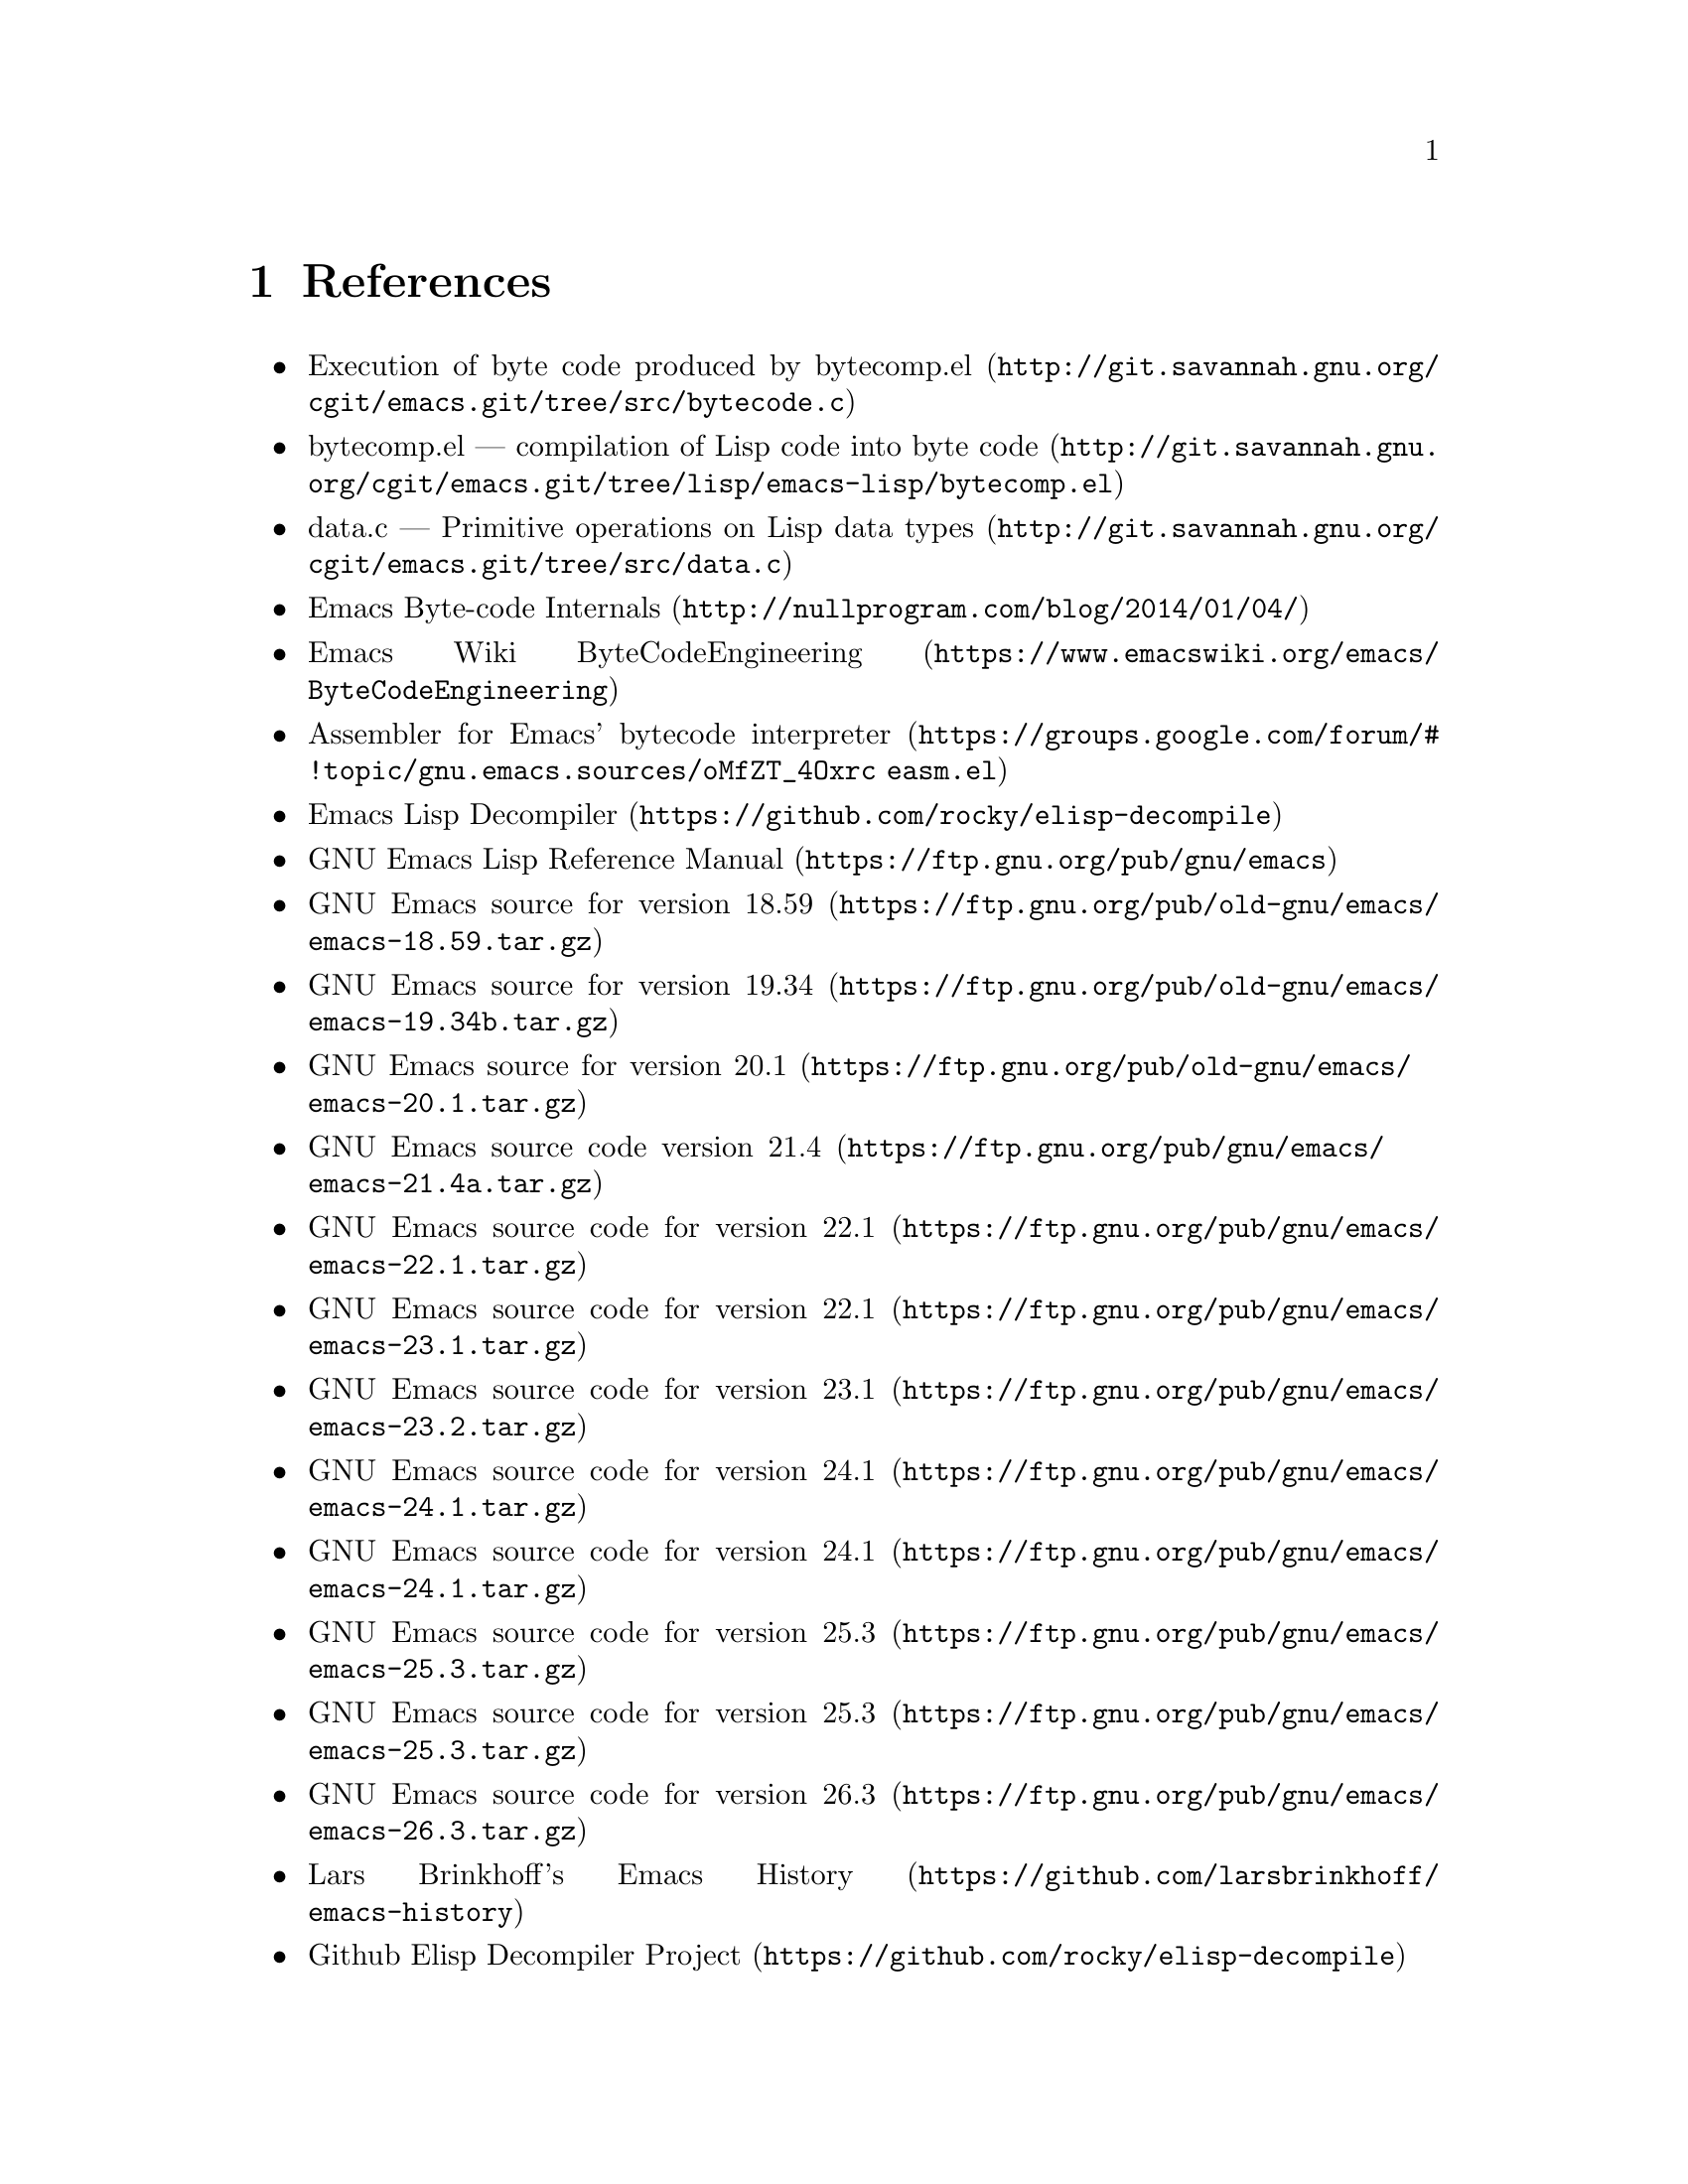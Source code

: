 @node References
@chapter References

@itemize
@item @uref{http://git.savannah.gnu.org/cgit/emacs.git/tree/src/bytecode.c, Execution of byte code produced by bytecomp.el}
@item @uref{http://git.savannah.gnu.org/cgit/emacs.git/tree/lisp/emacs-lisp/bytecomp.el, bytecomp.el --- compilation of Lisp code into byte code}
@item @uref{http://git.savannah.gnu.org/cgit/emacs.git/tree/src/data.c, data.c --- Primitive operations on Lisp data types}
@item @uref{http://nullprogram.com/blog/2014/01/04/, Emacs Byte-code Internals}
@item @uref{https://www.emacswiki.org/emacs/ByteCodeEngineering, Emacs Wiki ByteCodeEngineering}
@item @uref{https://groups.google.com/forum/#!topic/gnu.emacs.sources/oMfZT_4Oxrc easm.el, Assembler for Emacs' bytecode interpreter}
@item @uref{https://github.com/rocky/elisp-decompile, Emacs Lisp Decompiler}
@item @uref{https://ftp.gnu.org/pub/gnu/emacs, GNU Emacs Lisp Reference Manual}
@item @uref{https://ftp.gnu.org/pub/old-gnu/emacs/emacs-18.59.tar.gz, GNU Emacs source for version 18.59}
@item @uref{https://ftp.gnu.org/pub/old-gnu/emacs/emacs-19.34b.tar.gz, GNU Emacs source for version 19.34}
@item @uref{https://ftp.gnu.org/pub/old-gnu/emacs/emacs-20.1.tar.gz, GNU Emacs source for version 20.1}
@item @uref{https://ftp.gnu.org/pub/gnu/emacs/emacs-21.4a.tar.gz, GNU Emacs source code version 21.4}
@item @uref{https://ftp.gnu.org/pub/gnu/emacs/emacs-22.1.tar.gz, GNU Emacs source code for version 22.1}
@item @uref{https://ftp.gnu.org/pub/gnu/emacs/emacs-23.1.tar.gz, GNU Emacs source code for version 22.1}
@item @uref{https://ftp.gnu.org/pub/gnu/emacs/emacs-23.2.tar.gz, GNU Emacs source code for version 23.1}
@item @uref{https://ftp.gnu.org/pub/gnu/emacs/emacs-24.1.tar.gz, GNU Emacs source code for version 24.1}
@item @uref{https://ftp.gnu.org/pub/gnu/emacs/emacs-24.1.tar.gz, GNU Emacs source code for version 24.1}
@item @uref{https://ftp.gnu.org/pub/gnu/emacs/emacs-25.3.tar.gz, GNU Emacs source code for version 25.3}
@item @uref{https://ftp.gnu.org/pub/gnu/emacs/emacs-25.3.tar.gz, GNU Emacs source code for version 25.3}
@item @uref{https://ftp.gnu.org/pub/gnu/emacs/emacs-26.3.tar.gz, GNU Emacs source code for version 26.3}
@item @uref{https://github.com/larsbrinkhoff/emacs-history, Lars Brinkhoff's Emacs History}
@item @uref{https://github.com/rocky/elisp-decompile, Github Elisp Decompiler Project}
@item @uref{https://rocky.github.io/NYC-Emacs-April-2018, NYC Emacs Lisp Meetup talk: Bytecode and miscellaneous thoughts on the Emacs Runtime}

@end itemize
